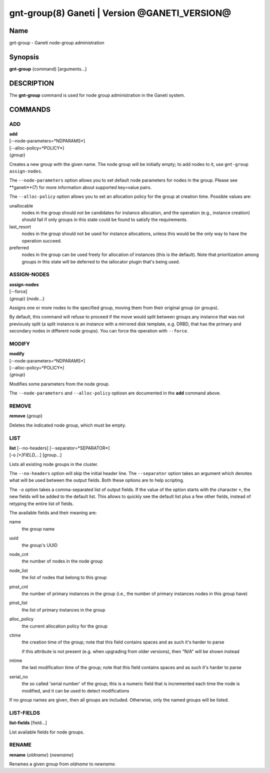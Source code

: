gnt-group(8) Ganeti | Version @GANETI_VERSION@
==============================================

Name
----

gnt-group - Ganeti node-group administration

Synopsis
--------

**gnt-group** {command} [arguments...]

DESCRIPTION
-----------

The **gnt-group** command is used for node group administration in
the Ganeti system.

COMMANDS
--------

ADD
~~~

| **add**
| [--node-parameters=*NDPARAMS*]
| [--alloc-policy=*POLICY*]
| {*group*}

Creates a new group with the given name. The node group will be
initially empty; to add nodes to it, use ``gnt-group assign-nodes``.

The ``--node-parameters`` option allows you to set default node
parameters for nodes in the group. Please see **ganeti**(7) for more
information about supported key=value pairs.

The ``--alloc-policy`` option allows you to set an allocation policy for
the group at creation time. Possible values are:

unallocable
    nodes in the group should not be candidates for instance allocation,
    and the operation (e.g., instance creation) should fail if only
    groups in this state could be found to satisfy the requirements.

last_resort
    nodes in the group should not be used for instance allocations,
    unless this would be the only way to have the operation succeed.

preferred
    nodes in the group can be used freely for allocation of instances
    (this is the default). Note that prioritization among groups in this
    state will be deferred to the iallocator plugin that's being used.

ASSIGN-NODES
~~~~~~~~~~~~

| **assign-nodes**
| [--force]
| {*group*} {*node*...}

Assigns one or more nodes to the specified group, moving them from their
original group (or groups).

By default, this command will refuse to proceed if the move would split
between groups any instance that was not previously split (a split
instance is an instance with a mirrored disk template, e.g. DRBD, that
has the primary and secondary nodes in different node groups). You can
force the operation with ``--force``.

MODIFY
~~~~~~

| **modify**
| [--node-parameters=*NDPARAMS*]
| [--alloc-policy=*POLICY*]
| {*group*}

Modifies some parameters from the node group.

The ``--node-parameters`` and ``--alloc-policy`` optiosn are documented
in the **add** command above.

REMOVE
~~~~~~

| **remove** {*group*}

Deletes the indicated node group, which must be empty.

LIST
~~~~

| **list** [--no-headers] [--separator=*SEPARATOR*]
| [-o *[+]FIELD,...*] [group...]

Lists all existing node groups in the cluster.

The ``--no-headers`` option will skip the initial header line. The
``--separator`` option takes an argument which denotes what will be
used between the output fields. Both these options are to help
scripting.

The ``-o`` option takes a comma-separated list of output fields.
If the value of the option starts with the character ``+``, the new
fields will be added to the default list. This allows to quickly
see the default list plus a few other fields, instead of retyping
the entire list of fields.

The available fields and their meaning are:

name
    the group name

uuid
    the group's UUID

node_cnt
    the number of nodes in the node group

node_list
    the list of nodes that belong to this group

pinst_cnt
    the number of primary instances in the group (i.e., the number of
    primary instances nodes in this group have)

pinst_list
    the list of primary instances in the group

alloc_policy
    the current allocation policy for the group

ctime
    the creation time of the group; note that this field contains spaces
    and as such it's harder to parse

    if this attribute is not present (e.g. when upgrading from older
    versions), then "N/A" will be shown instead

mtime
    the last modification time of the group; note that this field
    contains spaces and as such it's harder to parse

serial_no
    the so called 'serial number' of the group; this is a numeric field
    that is incremented each time the node is modified, and it can be
    used to detect modifications

If no group names are given, then all groups are included. Otherwise,
only the named groups will be listed.

LIST-FIELDS
~~~~~~~~~~~

**list-fields** [field...]

List available fields for node groups.

RENAME
~~~~~~

| **rename** {*oldname*} {*newname*}

Renames a given group from *oldname* to *newname*.
